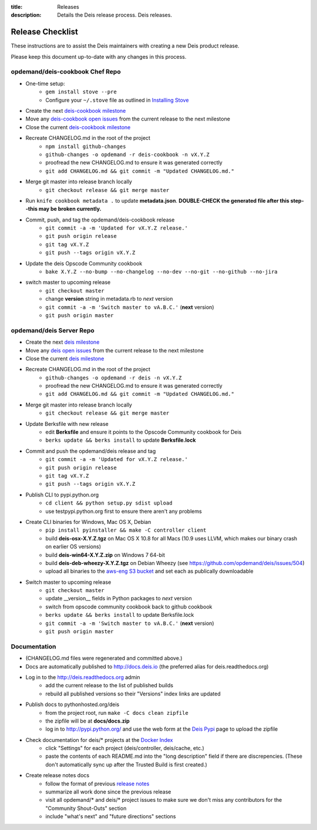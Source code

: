 :title: Releases
:description: Details the Deis release process. Deis releases.

.. _releases:

Release Checklist
=================

These instructions are to assist the Deis maintainers with creating a new Deis
product release.

.. image:: http://upload.wikimedia.org/wikipedia/commons/3/37/Grace_Hopper_and_UNIVAC.jpg
  :width: 220
  :height: 193
  :align: right
  :alt: Grace Hopper and UNIVAC, from the Wikimedia Commons

Please keep this document up-to-date with any changes in this process.

opdemand/deis-cookbook Chef Repo
--------------------------------
- One-time setup:
    * ``gem install stove --pre``
    * Configure your ``~/.stove`` file as outlined in `Installing Stove`_
- Create the next `deis-cookbook milestone`_
- Move any `deis-cookbook open issues`_ from the current release to the
  next milestone
- Close the current `deis-cookbook milestone`_
- Recreate CHANGELOG.md in the root of the project
    * ``npm install github-changes``
    * ``github-changes -o opdemand -r deis-cookbook -n vX.Y.Z``
    * proofread the new CHANGELOG.md to ensure it was generated correctly
    * ``git add CHANGELOG.md && git commit -m "Updated CHANGELOG.md."``
- Merge git master into release branch locally
    * ``git checkout release && git merge master``
- Run ``knife cookbook metadata .`` to update **metadata.json**. **DOUBLE-CHECK
  the generated file after this step--this may be broken currently.**
- Commit, push, and tag the opdemand/deis-cookbook release
    * ``git commit -a -m 'Updated for vX.Y.Z release.'``
    * ``git push origin release``
    * ``git tag vX.Y.Z``
    * ``git push --tags origin vX.Y.Z``
- Update the deis Opscode Community cookbook
    * ``bake X.Y.Z --no-bump --no-changelog --no-dev --no-git --no-github --no-jira``
- switch master to upcoming release
    * ``git checkout master``
    * change **version** string in metadata.rb to *next* version
    * ``git commit -a -m 'Switch master to vA.B.C.'`` (**next** version)
    * ``git push origin master``

opdemand/deis Server Repo
-------------------------
- Create the next `deis milestone`_
- Move any `deis open issues`_ from the current release to the
  next milestone
- Close the current `deis milestone`_
- Recreate CHANGELOG.md in the root of the project
    * ``github-changes -o opdemand -r deis -n vX.Y.Z``
    * proofread the new CHANGELOG.md to ensure it was generated correctly
    * ``git add CHANGELOG.md && git commit -m "Updated CHANGELOG.md."``
- Merge git master into release branch locally
    * ``git checkout release && git merge master``
- Update Berksfile with new release
    * edit **Berksfile** and ensure it points to the Opscode Community cookbook
      for Deis
    * ``berks update && berks install`` to update **Berksfile.lock**
- Commit and push the opdemand/deis release and tag
    * ``git commit -a -m 'Updated for vX.Y.Z release.'``
    * ``git push origin release``
    * ``git tag vX.Y.Z``
    * ``git push --tags origin vX.Y.Z``
- Publish CLI to pypi.python.org
    - ``cd client && python setup.py sdist upload``
    - use testpypi.python.org first to ensure there aren't any problems
- Create CLI binaries for Windows, Mac OS X, Debian
    - ``pip install pyinstaller && make -C controller client``
    - build **deis-osx-X.Y.Z.tgz** on Mac OS X 10.8 for all Macs (10.9 uses
      LLVM, which makes our binary crash on earlier OS versions)
    - build **deis-win64-X.Y.Z.zip** on Windows 7 64-bit
    - build **deis-deb-wheezy-X.Y.Z.tgz** on Debian Wheezy
      (see https://github.com/opdemand/deis/issues/504)
    - upload all binaries to the `aws-eng S3 bucket`_ and set each as
      publically downloadable
- Switch master to upcoming release
    * ``git checkout master``
    * update __version__ fields in Python packages to *next* version
    * switch from opscode community cookbook back to github cookbook
    * ``berks update && berks install`` to update Berksfile.lock
    * ``git commit -a -m 'Switch master to vA.B.C.'`` (**next** version)
    * ``git push origin master``

Documentation
-------------
- (CHANGELOG.md files were regenerated and committed above.)
- Docs are automatically published to http://docs.deis.io (the preferred alias
  for deis.readthedocs.org)
- Log in to the http://deis.readthedocs.org admin
    * add the current release to the list of published builds
    * rebuild all published versions so their "Versions" index links
      are updated
- Publish docs to pythonhosted.org/deis
    * from the project root, run ``make -C docs clean zipfile``
    * the zipfile will be at **docs/docs.zip**
    * log in to http://pypi.python.org/ and use the web form at the
      `Deis Pypi`_ page to upload the zipfile
- Check documentation for deis/* projects at the `Docker Index`_
    * click "Settings" for each project (deis/controller, deis/cache, etc.)
    * paste the contents of each README.md into the "long description" field if
      there are discrepencies. (These don't automatically sync up after the
      Trusted Build is first created.)
- Create release notes docs
    * follow the format of previous `release notes`_
    * summarize all work done since the previous release
    * visit all opdemand/* and deis/* project issues to make sure we don't
      miss any contributors for the "Community Shout-Outs" section
    * include "what's next" and "future directions" sections


.. _`deis-cookbook milestone`: https://github.com/opdemand/deis-cookbook/issues/milestones
.. _`deis-cookbook open issues`: https://github.com/opdemand/deis-cookbook/issues?state=open
.. _`Opscode Community`: http://community.opscode.com/cookbooks/deis/versions/new
.. _`deis milestone`: https://github.com/opdemand/deis/issues/milestones
.. _`deis open issues`: https://github.com/opdemand/deis/issues?state=open
.. _`release notes`: https://github.com/opdemand/deis/releases
.. _`aws-eng S3 bucket`: https://s3-us-west-2.amazonaws.com/opdemand/
.. _`Deis Pypi`:  https://pypi.python.org/pypi/deis/
.. _`Docker Index`: https://index.docker.io/
.. _`Installing Stove`: https://github.com/sethvargo/stove#installation
